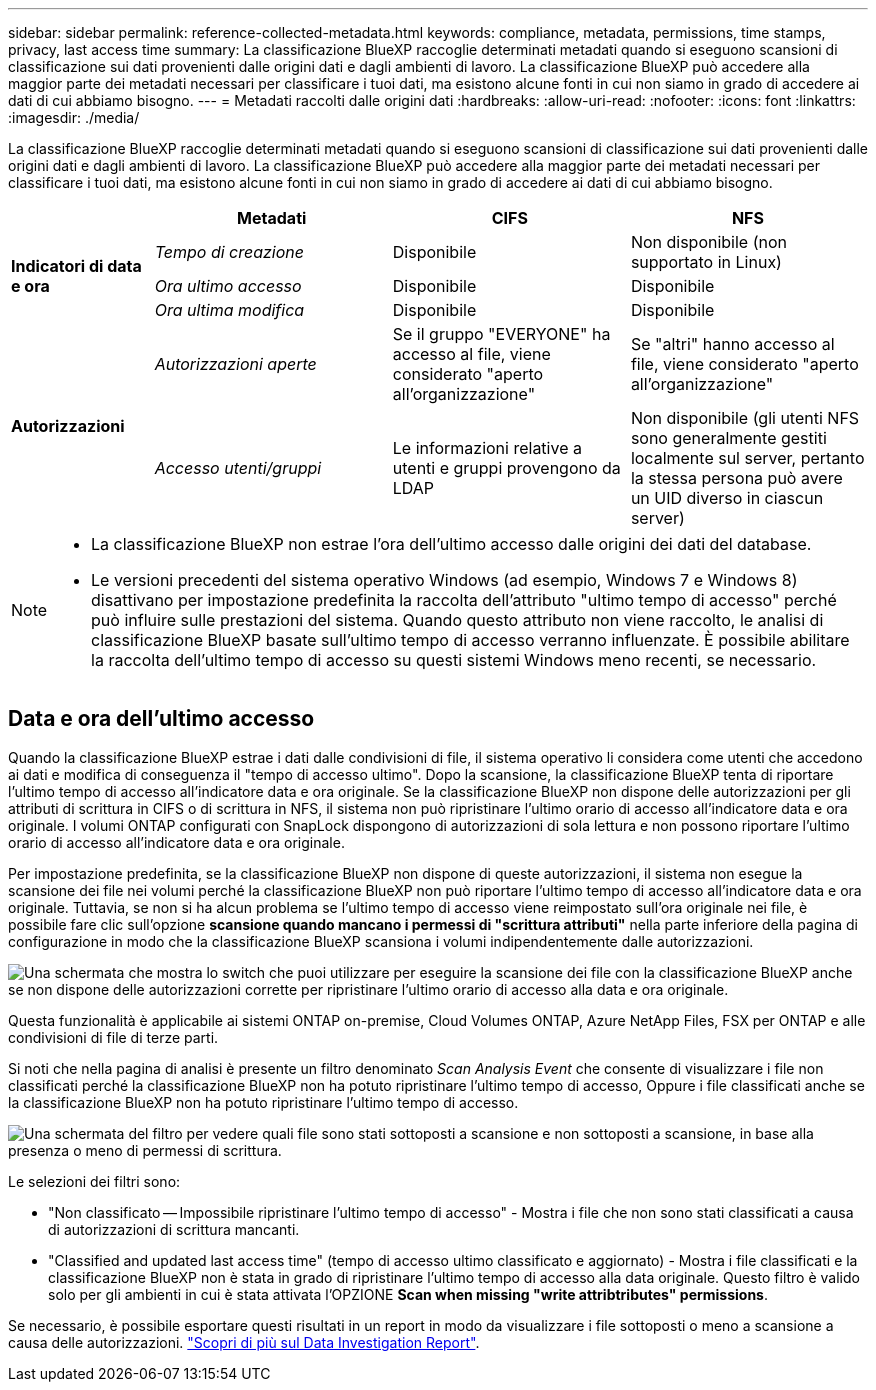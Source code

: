 ---
sidebar: sidebar 
permalink: reference-collected-metadata.html 
keywords: compliance, metadata, permissions, time stamps, privacy, last access time 
summary: La classificazione BlueXP raccoglie determinati metadati quando si eseguono scansioni di classificazione sui dati provenienti dalle origini dati e dagli ambienti di lavoro. La classificazione BlueXP può accedere alla maggior parte dei metadati necessari per classificare i tuoi dati, ma esistono alcune fonti in cui non siamo in grado di accedere ai dati di cui abbiamo bisogno. 
---
= Metadati raccolti dalle origini dati
:hardbreaks:
:allow-uri-read: 
:nofooter: 
:icons: font
:linkattrs: 
:imagesdir: ./media/


[role="lead"]
La classificazione BlueXP raccoglie determinati metadati quando si eseguono scansioni di classificazione sui dati provenienti dalle origini dati e dagli ambienti di lavoro. La classificazione BlueXP può accedere alla maggior parte dei metadati necessari per classificare i tuoi dati, ma esistono alcune fonti in cui non siamo in grado di accedere ai dati di cui abbiamo bisogno.

[cols="15,25,25,25"]
|===
|  | *Metadati* | *CIFS* | *NFS* 


.3+| *Indicatori di data e ora* | _Tempo di creazione_ | Disponibile | Non disponibile (non supportato in Linux) 


| _Ora ultimo accesso_ | Disponibile | Disponibile 


| _Ora ultima modifica_ | Disponibile | Disponibile 


.2+| *Autorizzazioni* | _Autorizzazioni aperte_ | Se il gruppo "EVERYONE" ha accesso al file, viene considerato "aperto all'organizzazione" | Se "altri" hanno accesso al file, viene considerato "aperto all'organizzazione" 


| _Accesso utenti/gruppi_ | Le informazioni relative a utenti e gruppi provengono da LDAP | Non disponibile (gli utenti NFS sono generalmente gestiti localmente sul server, pertanto la stessa persona può avere un UID diverso in ciascun server) 
|===
[NOTE]
====
* La classificazione BlueXP non estrae l'ora dell'ultimo accesso dalle origini dei dati del database.
* Le versioni precedenti del sistema operativo Windows (ad esempio, Windows 7 e Windows 8) disattivano per impostazione predefinita la raccolta dell'attributo "ultimo tempo di accesso" perché può influire sulle prestazioni del sistema. Quando questo attributo non viene raccolto, le analisi di classificazione BlueXP basate sull'ultimo tempo di accesso verranno influenzate. È possibile abilitare la raccolta dell'ultimo tempo di accesso su questi sistemi Windows meno recenti, se necessario.


====


== Data e ora dell'ultimo accesso

Quando la classificazione BlueXP estrae i dati dalle condivisioni di file, il sistema operativo li considera come utenti che accedono ai dati e modifica di conseguenza il "tempo di accesso ultimo". Dopo la scansione, la classificazione BlueXP tenta di riportare l'ultimo tempo di accesso all'indicatore data e ora originale. Se la classificazione BlueXP non dispone delle autorizzazioni per gli attributi di scrittura in CIFS o di scrittura in NFS, il sistema non può ripristinare l'ultimo orario di accesso all'indicatore data e ora originale. I volumi ONTAP configurati con SnapLock dispongono di autorizzazioni di sola lettura e non possono riportare l'ultimo orario di accesso all'indicatore data e ora originale.

Per impostazione predefinita, se la classificazione BlueXP non dispone di queste autorizzazioni, il sistema non esegue la scansione dei file nei volumi perché la classificazione BlueXP non può riportare l'ultimo tempo di accesso all'indicatore data e ora originale. Tuttavia, se non si ha alcun problema se l'ultimo tempo di accesso viene reimpostato sull'ora originale nei file, è possibile fare clic sull'opzione *scansione quando mancano i permessi di "scrittura attributi"* nella parte inferiore della pagina di configurazione in modo che la classificazione BlueXP scansiona i volumi indipendentemente dalle autorizzazioni.

image:screenshot_scan_missing_permissions.png["Una schermata che mostra lo switch che puoi utilizzare per eseguire la scansione dei file con la classificazione BlueXP anche se non dispone delle autorizzazioni corrette per ripristinare l'ultimo orario di accesso alla data e ora originale."]

Questa funzionalità è applicabile ai sistemi ONTAP on-premise, Cloud Volumes ONTAP, Azure NetApp Files, FSX per ONTAP e alle condivisioni di file di terze parti.

Si noti che nella pagina di analisi è presente un filtro denominato _Scan Analysis Event_ che consente di visualizzare i file non classificati perché la classificazione BlueXP non ha potuto ripristinare l'ultimo tempo di accesso, Oppure i file classificati anche se la classificazione BlueXP non ha potuto ripristinare l'ultimo tempo di accesso.

image:screenshot_scan_analysis_event_filter.png["Una schermata del filtro per vedere quali file sono stati sottoposti a scansione e non sottoposti a scansione, in base alla presenza o meno di permessi di scrittura."]

Le selezioni dei filtri sono:

* "Non classificato -- Impossibile ripristinare l'ultimo tempo di accesso" - Mostra i file che non sono stati classificati a causa di autorizzazioni di scrittura mancanti.
* "Classified and updated last access time" (tempo di accesso ultimo classificato e aggiornato) - Mostra i file classificati e la classificazione BlueXP non è stata in grado di ripristinare l'ultimo tempo di accesso alla data originale. Questo filtro è valido solo per gli ambienti in cui è stata attivata l'OPZIONE *Scan when missing "write attribtributes" permissions*.


Se necessario, è possibile esportare questi risultati in un report in modo da visualizzare i file sottoposti o meno a scansione a causa delle autorizzazioni. https://docs.netapp.com/us-en/bluexp-classification/task-investigate-data.html#data-investigation-report["Scopri di più sul Data Investigation Report"^].
